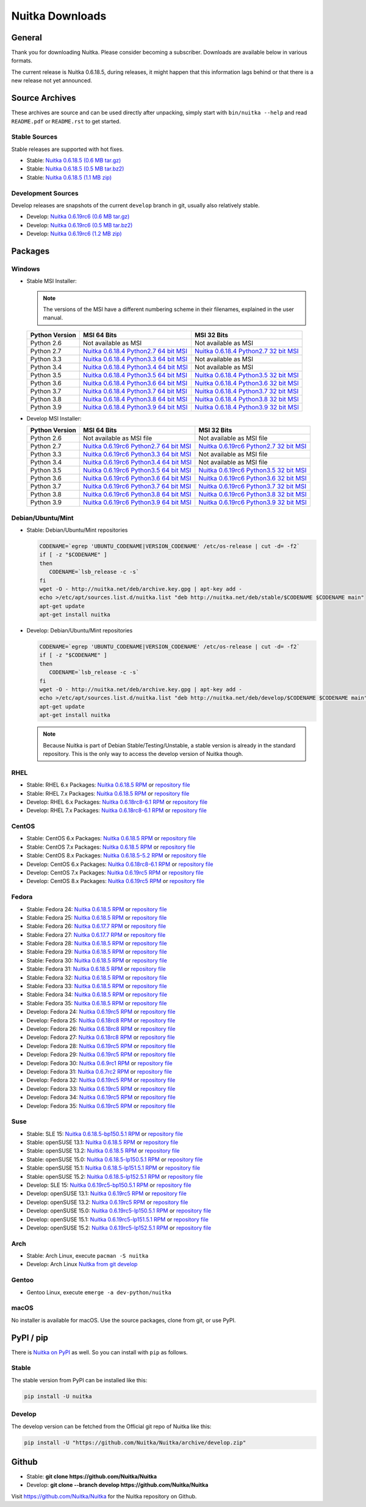 ##################
 Nuitka Downloads
##################

*****************
 General
*****************

Thank you for downloading Nuitka. Please consider becoming a subscriber. Downloads are
available below in various formats.

.. raw:: html

    <style>
        .responsive-google-slides {
            position: relative;
            padding-bottom: 56.25%; /* 16:9 Ratio */
            height: 0;
            overflow: hidden;
        }
        .responsive-google-slides iframe {
            border: 0;
            position: absolute;
            top: 0;
            left: 0;
            width: 100% !important;
            height: 100% !important;
        }
    </style>

    <div class="responsive-google-slides">
        <iframe src="https://docs.google.com/presentation/d/e/2PACX-1vSQ8gKXjTPukmeULWnjqSWWOKzopxEQ-LqfPYbvHE4wEPuYTnj3JmYFc8fm-EriAYgXzEbI-kWwaaQN/embed?rm=minimal&start=true&loop=true&delayms=3000" frameborder="0" allowfullscreen="true" mozallowfullscreen="true" webkitallowfullscreen="true"></iframe>
    </div>

The current release is Nuitka |NUITKA_STABLE_VERSION|, during releases,
it might happen that this information lags behind or that there is a new
release not yet announced.

*****************
 Source Archives
*****************

These archives are source and can be used directly after unpacking, simply start with
``bin/nuitka --help`` and read ``README.pdf`` or ``README.rst`` to get started.

Stable Sources
==============

Stable releases are supported with hot fixes.

-  Stable: |NUITKA_STABLE_TAR_GZ|

-  Stable: |NUITKA_STABLE_TAR_BZ|

-  Stable: |NUITKA_STABLE_ZIP|

Development Sources
===================

Develop releases are snapshots of the current ``develop`` branch in git, usually also relatively stable.

-  Develop: |NUITKA_UNSTABLE_TAR_GZ|

-  Develop: |NUITKA_UNSTABLE_TAR_BZ|

-  Develop: |NUITKA_UNSTABLE_ZIP|

**********
 Packages
**********

Windows
=======

-  |WINDOWS_LOGO| Stable MSI Installer:

   .. note::

      The versions of the MSI have a different numbering scheme in their
      filenames, explained in the user manual.

   +---------------+---------------------------+---------------------------+
   | Python        | MSI 64 Bits               | MSI 32 Bits               |
   | Version       |                           |                           |
   +===============+===========================+===========================+
   | Python 2.6    | Not available as MSI      | Not available as MSI      |
   +---------------+---------------------------+---------------------------+
   | Python 2.7    | |NUITKA_STABLE_MSI_27_64| | |NUITKA_STABLE_MSI_27_32| |
   +---------------+---------------------------+---------------------------+
   | Python 3.3    | |NUITKA_STABLE_MSI_33_64| | Not available as MSI      |
   +---------------+---------------------------+---------------------------+
   | Python 3.4    | |NUITKA_STABLE_MSI_34_64| | Not available as MSI      |
   +---------------+---------------------------+---------------------------+
   | Python 3.5    | |NUITKA_STABLE_MSI_35_64| | |NUITKA_STABLE_MSI_35_32| |
   +---------------+---------------------------+---------------------------+
   | Python 3.6    | |NUITKA_STABLE_MSI_36_64| | |NUITKA_STABLE_MSI_36_32| |
   +---------------+---------------------------+---------------------------+
   | Python 3.7    | |NUITKA_STABLE_MSI_37_64| | |NUITKA_STABLE_MSI_37_32| |
   +---------------+---------------------------+---------------------------+
   | Python 3.8    | |NUITKA_STABLE_MSI_38_64| | |NUITKA_STABLE_MSI_38_32| |
   +---------------+---------------------------+---------------------------+
   | Python 3.9    | |NUITKA_STABLE_MSI_39_64| | |NUITKA_STABLE_MSI_39_32| |
   +---------------+---------------------------+---------------------------+

-  |WINDOWS_LOGO| Develop MSI Installer:

   +--------------+-----------------------------+-----------------------------+
   | Python       | MSI 64 Bits                 | MSI 32 Bits                 |
   | Version      |                             |                             |
   +==============+=============================+=============================+
   | Python 2.6   | Not available as MSI file   | Not available as MSI file   |
   +--------------+-----------------------------+-----------------------------+
   | Python 2.7   | |NUITKA_UNSTABLE_MSI_27_64| | |NUITKA_UNSTABLE_MSI_27_32| |
   +--------------+-----------------------------+-----------------------------+
   | Python 3.3   | |NUITKA_UNSTABLE_MSI_33_64| | Not available as MSI file   |
   +--------------+-----------------------------+-----------------------------+
   | Python 3.4   | |NUITKA_UNSTABLE_MSI_34_64| | Not available as MSI file   |
   +--------------+-----------------------------+-----------------------------+
   | Python 3.5   | |NUITKA_UNSTABLE_MSI_35_64| | |NUITKA_UNSTABLE_MSI_35_32| |
   +--------------+-----------------------------+-----------------------------+
   | Python 3.6   | |NUITKA_UNSTABLE_MSI_36_64| | |NUITKA_UNSTABLE_MSI_36_32| |
   +--------------+-----------------------------+-----------------------------+
   | Python 3.7   | |NUITKA_UNSTABLE_MSI_37_64| | |NUITKA_UNSTABLE_MSI_37_32| |
   +--------------+-----------------------------+-----------------------------+
   | Python 3.8   | |NUITKA_UNSTABLE_MSI_38_64| | |NUITKA_UNSTABLE_MSI_38_32| |
   +--------------+-----------------------------+-----------------------------+
   | Python 3.9   | |NUITKA_UNSTABLE_MSI_39_64| | |NUITKA_UNSTABLE_MSI_39_32| |
   +--------------+-----------------------------+-----------------------------+

Debian/Ubuntu/Mint
==================

-  |DEBIAN_LOGO| |UBUNTU_LOGO| |MINT_LOGO| Stable: Debian/Ubuntu/Mint
   repositories

   .. code:: bash

      CODENAME=`egrep 'UBUNTU_CODENAME|VERSION_CODENAME' /etc/os-release | cut -d= -f2`
      if [ -z "$CODENAME" ]
      then
         CODENAME=`lsb_release -c -s`
      fi
      wget -O - http://nuitka.net/deb/archive.key.gpg | apt-key add -
      echo >/etc/apt/sources.list.d/nuitka.list "deb http://nuitka.net/deb/stable/$CODENAME $CODENAME main"
      apt-get update
      apt-get install nuitka

-  |DEBIAN_LOGO| |UBUNTU_LOGO| |MINT_LOGO| Develop: Debian/Ubuntu/Mint
   repositories

   .. code:: bash

      CODENAME=`egrep 'UBUNTU_CODENAME|VERSION_CODENAME' /etc/os-release | cut -d= -f2`
      if [ -z "$CODENAME" ]
      then
         CODENAME=`lsb_release -c -s`
      fi
      wget -O - http://nuitka.net/deb/archive.key.gpg | apt-key add -
      echo >/etc/apt/sources.list.d/nuitka.list "deb http://nuitka.net/deb/develop/$CODENAME $CODENAME main"
      apt-get update
      apt-get install nuitka

   .. note::

      Because Nuitka is part of Debian Stable/Testing/Unstable, a stable
      version is already in the standard repository. This is the only
      way to access the develop version of Nuitka though.

RHEL
====

-  |RHEL_LOGO| Stable: RHEL 6.x Packages: |NUITKA_STABLE_RHEL6| or
   `repository file
   <http://download.opensuse.org/repositories/home:/kayhayen/RedHat_RHEL-6/home:kayhayen.repo>`__

-  |RHEL_LOGO| Stable: RHEL 7.x Packages: |NUITKA_STABLE_RHEL7| or
   `repository file
   <http://download.opensuse.org/repositories/home:/kayhayen/RedHat_RHEL-7/home:kayhayen.repo>`__

-  |RHEL_LOGO| Develop: RHEL 6.x Packages: |NUITKA_UNSTABLE_RHEL6| or
   `repository file
   <http://download.opensuse.org/repositories/home:/kayhayen/RedHat_RHEL-6/home:kayhayen.repo>`__

-  |RHEL_LOGO| Develop: RHEL 7.x Packages: |NUITKA_UNSTABLE_RHEL7| or
   `repository file
   <http://download.opensuse.org/repositories/home:/kayhayen/RedHat_RHEL-7/home:kayhayen.repo>`__

CentOS
======

-  |CENTOS_LOGO| Stable: CentOS 6.x Packages: |NUITKA_STABLE_CENTOS6| or
   `repository file
   <http://download.opensuse.org/repositories/home:/kayhayen/CentOS_CentOS-6/home:kayhayen.repo>`__

-  |CENTOS_LOGO| Stable: CentOS 7.x Packages: |NUITKA_STABLE_CENTOS7| or
   `repository file
   <http://download.opensuse.org/repositories/home:/kayhayen/CentOS_7/home:kayhayen.repo>`__

-  |CENTOS_LOGO| Stable: CentOS 8.x Packages: |NUITKA_STABLE_CENTOS8| or
   `repository file
   <http://download.opensuse.org/repositories/home:/kayhayen/CentOS_8/home:kayhayen.repo>`__

-  |CENTOS_LOGO| Develop: CentOS 6.x Packages: |NUITKA_UNSTABLE_CENTOS6|
   or `repository file
   <http://download.opensuse.org/repositories/home:/kayhayen/CentOS_CentOS-6/home:kayhayen.repo>`__

-  |CENTOS_LOGO| Develop: CentOS 7.x Packages: |NUITKA_UNSTABLE_CENTOS7|
   or `repository file
   <http://download.opensuse.org/repositories/home:/kayhayen/CentOS_7/home:kayhayen.repo>`__

-  |CENTOS_LOGO| Develop: CentOS 8.x Packages: |NUITKA_UNSTABLE_CENTOS8|
   or `repository file
   <http://download.opensuse.org/repositories/home:/kayhayen/CentOS_8/home:kayhayen.repo>`__

Fedora
======

-  |FEDORA_LOGO| Stable: Fedora 24: `Nuitka 0.6.18.5 RPM <https://download.opensuse.org/repositories/home:/kayhayen/Fedora_24/noarch/nuitka-0.6.18.5-5.1.noarch.rpm>`__
   or `repository
   file
   <http://download.opensuse.org/repositories/home:/kayhayen/Fedora_24/home:kayhayen.repo>`__

-  |FEDORA_LOGO| Stable: Fedora 25: `Nuitka 0.6.18.5 RPM <https://download.opensuse.org/repositories/home:/kayhayen/Fedora_25/noarch/nuitka-0.6.18.5-5.1.noarch.rpm>`__
   or `repository
   file
   <http://download.opensuse.org/repositories/home:/kayhayen/Fedora_25/home:kayhayen.repo>`__

-  |FEDORA_LOGO| Stable: Fedora 26: `Nuitka 0.6.17.7 RPM <https://download.opensuse.org/repositories/home:/kayhayen/Fedora_26/noarch/nuitka-0.6.17.7-5.1.noarch.rpm>`__
   or `repository
   file
   <http://download.opensuse.org/repositories/home:/kayhayen/Fedora_26/home:kayhayen.repo>`__

-  |FEDORA_LOGO| Stable: Fedora 27: `Nuitka 0.6.17.7 RPM <https://download.opensuse.org/repositories/home:/kayhayen/Fedora_27/noarch/nuitka-0.6.17.7-5.1.noarch.rpm>`__
   or `repository
   file
   <http://download.opensuse.org/repositories/home:/kayhayen/Fedora_27/home:kayhayen.repo>`__

-  |FEDORA_LOGO| Stable: Fedora 28: `Nuitka 0.6.18.5 RPM <https://download.opensuse.org/repositories/home:/kayhayen/Fedora_28/noarch/nuitka-0.6.18.5-5.1.noarch.rpm>`__
   or `repository
   file
   <http://download.opensuse.org/repositories/home:/kayhayen/Fedora_28/home:kayhayen.repo>`__

-  |FEDORA_LOGO| Stable: Fedora 29: `Nuitka 0.6.18.5 RPM <https://download.opensuse.org/repositories/home:/kayhayen/Fedora_29/noarch/nuitka-0.6.18.5-5.1.noarch.rpm>`__
   or `repository
   file
   <http://download.opensuse.org/repositories/home:/kayhayen/Fedora_29/home:kayhayen.repo>`__

-  |FEDORA_LOGO| Stable: Fedora 30: `Nuitka 0.6.18.5 RPM <https://download.opensuse.org/repositories/home:/kayhayen/Fedora_30/noarch/nuitka-0.6.18.5-5.1.noarch.rpm>`__
   or `repository
   file
   <http://download.opensuse.org/repositories/home:/kayhayen/Fedora_30/home:kayhayen.repo>`__

-  |FEDORA_LOGO| Stable: Fedora 31: `Nuitka 0.6.18.5 RPM <https://download.opensuse.org/repositories/home:/kayhayen/Fedora_31/noarch/nuitka-0.6.18.5-5.1.noarch.rpm>`__
   or `repository
   file
   <http://download.opensuse.org/repositories/home:/kayhayen/Fedora_31/home:kayhayen.repo>`__

-  |FEDORA_LOGO| Stable: Fedora 32: `Nuitka 0.6.18.5 RPM <https://download.opensuse.org/repositories/home:/kayhayen/Fedora_32/noarch/nuitka-0.6.18.5-5.1.noarch.rpm>`__
   or `repository
   file
   <http://download.opensuse.org/repositories/home:/kayhayen/Fedora_32/home:kayhayen.repo>`__

-  |FEDORA_LOGO| Stable: Fedora 33: `Nuitka 0.6.18.5 RPM <https://download.opensuse.org/repositories/home:/kayhayen/Fedora_33/noarch/nuitka-0.6.18.5-5.1.noarch.rpm>`__
   or `repository
   file
   <http://download.opensuse.org/repositories/home:/kayhayen/Fedora_33/home:kayhayen.repo>`__

-  |FEDORA_LOGO| Stable: Fedora 34: `Nuitka 0.6.18.5 RPM <https://download.opensuse.org/repositories/home:/kayhayen/Fedora_34/noarch/nuitka-0.6.18.5-5.1.noarch.rpm>`__
   or `repository
   file
   <http://download.opensuse.org/repositories/home:/kayhayen/Fedora_34/home:kayhayen.repo>`__

-  |FEDORA_LOGO| Stable: Fedora 35: `Nuitka 0.6.18.5 RPM <https://download.opensuse.org/repositories/home:/kayhayen/Fedora_35/noarch/nuitka-0.6.18.5-5.1.noarch.rpm>`__
   or `repository
   file
   <http://download.opensuse.org/repositories/home:/kayhayen/Fedora_35/home:kayhayen.repo>`__


-  |FEDORA_LOGO| Develop: Fedora 24: `Nuitka 0.6.19rc5 RPM <https://download.opensuse.org/repositories/home:/kayhayen/Fedora_24/noarch/nuitka-unstable-0.6.19rc5-5.1.noarch.rpm>`__
   or `repository file
   <http://download.opensuse.org/repositories/home:/kayhayen/Fedora_24/home:kayhayen.repo>`__

-  |FEDORA_LOGO| Develop: Fedora 25: `Nuitka 0.6.18rc8 RPM <https://download.opensuse.org/repositories/home:/kayhayen/Fedora_25/noarch/nuitka-unstable-0.6.18rc8-6.1.noarch.rpm>`__
   or `repository file
   <http://download.opensuse.org/repositories/home:/kayhayen/Fedora_25/home:kayhayen.repo>`__

-  |FEDORA_LOGO| Develop: Fedora 26: `Nuitka 0.6.18rc8 RPM <https://download.opensuse.org/repositories/home:/kayhayen/Fedora_26/noarch/nuitka-unstable-0.6.18rc8-6.1.noarch.rpm>`__
   or `repository file
   <http://download.opensuse.org/repositories/home:/kayhayen/Fedora_26/home:kayhayen.repo>`__

-  |FEDORA_LOGO| Develop: Fedora 27: `Nuitka 0.6.18rc8 RPM <https://download.opensuse.org/repositories/home:/kayhayen/Fedora_27/noarch/nuitka-unstable-0.6.18rc8-6.1.noarch.rpm>`__
   or `repository file
   <http://download.opensuse.org/repositories/home:/kayhayen/Fedora_27/home:kayhayen.repo>`__

-  |FEDORA_LOGO| Develop: Fedora 28: `Nuitka 0.6.19rc5 RPM <https://download.opensuse.org/repositories/home:/kayhayen/Fedora_28/noarch/nuitka-unstable-0.6.19rc5-5.1.noarch.rpm>`__
   or `repository file
   <http://download.opensuse.org/repositories/home:/kayhayen/Fedora_28/home:kayhayen.repo>`__

-  |FEDORA_LOGO| Develop: Fedora 29: `Nuitka 0.6.19rc5 RPM <https://download.opensuse.org/repositories/home:/kayhayen/Fedora_29/noarch/nuitka-unstable-0.6.19rc5-5.1.noarch.rpm>`__
   or `repository file
   <http://download.opensuse.org/repositories/home:/kayhayen/Fedora_29/home:kayhayen.repo>`__

-  |FEDORA_LOGO| Develop: Fedora 30: `Nuitka 0.6.9rc1 RPM <https://download.opensuse.org/repositories/home:/kayhayen/Fedora_30/noarch/nuitka-unstable-0.6.9rc1-5.1.noarch.rpm>`__
   or `repository file
   <http://download.opensuse.org/repositories/home:/kayhayen/Fedora_30/home:kayhayen.repo>`__

-  |FEDORA_LOGO| Develop: Fedora 31: `Nuitka 0.6.7rc2 RPM <https://download.opensuse.org/repositories/home:/kayhayen/Fedora_31/noarch/nuitka-unstable-0.6.7rc2-5.1.noarch.rpm>`__
   or `repository file
   <http://download.opensuse.org/repositories/home:/kayhayen/Fedora_31/home:kayhayen.repo>`__

-  |FEDORA_LOGO| Develop: Fedora 32: `Nuitka 0.6.19rc5 RPM <https://download.opensuse.org/repositories/home:/kayhayen/Fedora_32/noarch/nuitka-unstable-0.6.19rc5-5.1.noarch.rpm>`__
   or `repository file
   <http://download.opensuse.org/repositories/home:/kayhayen/Fedora_32/home:kayhayen.repo>`__

-  |FEDORA_LOGO| Develop: Fedora 33: `Nuitka 0.6.19rc5 RPM <https://download.opensuse.org/repositories/home:/kayhayen/Fedora_33/noarch/nuitka-unstable-0.6.19rc5-5.1.noarch.rpm>`__
   or `repository file
   <http://download.opensuse.org/repositories/home:/kayhayen/Fedora_33/home:kayhayen.repo>`__

-  |FEDORA_LOGO| Develop: Fedora 34: `Nuitka 0.6.19rc5 RPM <https://download.opensuse.org/repositories/home:/kayhayen/Fedora_34/noarch/nuitka-unstable-0.6.19rc5-5.1.noarch.rpm>`__
   or `repository file
   <http://download.opensuse.org/repositories/home:/kayhayen/Fedora_34/home:kayhayen.repo>`__

-  |FEDORA_LOGO| Develop: Fedora 35: `Nuitka 0.6.19rc5 RPM <https://download.opensuse.org/repositories/home:/kayhayen/Fedora_35/noarch/nuitka-unstable-0.6.19rc5-5.1.noarch.rpm>`__
   or `repository file
   <http://download.opensuse.org/repositories/home:/kayhayen/Fedora_35/home:kayhayen.repo>`__


Suse
====

-  |SLE_LOGO| Stable: SLE 15: |NUITKA_STABLE_SLE150| or `repository file
   <http://download.opensuse.org/repositories/home:/kayhayen/SLE_15/home:kayhayen.repo>`__

-  |SUSE_LOGO| Stable: openSUSE 13.1: |NUITKA_STABLE_SUSE131| or
   `repository file
   <http://download.opensuse.org/repositories/home:/kayhayen/openSUSE_13.1/home:kayhayen.repo>`__

-  |SUSE_LOGO| Stable: openSUSE 13.2: |NUITKA_STABLE_SUSE132| or
   `repository file
   <http://download.opensuse.org/repositories/home:/kayhayen/openSUSE_13.2/home:kayhayen.repo>`__

-  |SUSE_LOGO| Stable: openSUSE 15.0: |NUITKA_STABLE_SUSE150| or
   `repository file
   <http://download.opensuse.org/repositories/home:/kayhayen/openSUSE_Leap_15.0/home:kayhayen.repo>`__

-  |SUSE_LOGO| Stable: openSUSE 15.1: |NUITKA_STABLE_SUSE151| or
   `repository file
   <http://download.opensuse.org/repositories/home:/kayhayen/openSUSE_Leap_15.1/home:kayhayen.repo>`__

-  |SUSE_LOGO| Stable: openSUSE 15.2: |NUITKA_STABLE_SUSE152| or
   `repository file
   <http://download.opensuse.org/repositories/home:/kayhayen/openSUSE_Leap_15.2/home:kayhayen.repo>`__

-  |SLE_LOGO| Develop: SLE 15: |NUITKA_UNSTABLE_SLE150| or `repository
   file
   <http://download.opensuse.org/repositories/home:/kayhayen/SLE_15/home:kayhayen.repo>`__

-  |SUSE_LOGO| Develop: openSUSE 13.1: |NUITKA_UNSTABLE_SUSE131| or
   `repository file
   <http://download.opensuse.org/repositories/home:/kayhayen/openSUSE_13.1/home:kayhayen.repo>`__

-  |SUSE_LOGO| Develop: openSUSE 13.2: |NUITKA_UNSTABLE_SUSE132| or
   `repository file
   <http://download.opensuse.org/repositories/home:/kayhayen/openSUSE_13.2/home:kayhayen.repo>`__

-  |SUSE_LOGO| Develop: openSUSE 15.0: |NUITKA_UNSTABLE_SUSE150| or
   `repository file
   <http://download.opensuse.org/repositories/home:/kayhayen/openSUSE_Leap_15.0/home:kayhayen.repo>`__

-  |SUSE_LOGO| Develop: openSUSE 15.1: |NUITKA_UNSTABLE_SUSE151| or
   `repository file
   <http://download.opensuse.org/repositories/home:/kayhayen/openSUSE_Leap_15.1/home:kayhayen.repo>`__

-  |SUSE_LOGO| Develop: openSUSE 15.2: |NUITKA_UNSTABLE_SUSE152| or
   `repository file
   <http://download.opensuse.org/repositories/home:/kayhayen/openSUSE_Leap_15.2/home:kayhayen.repo>`__

Arch
====

-  |ARCH_LOGO| Stable: Arch Linux, execute ``pacman -S nuitka``

-  |ARCH_LOGO| Develop: Arch Linux `Nuitka from git develop
   <https://aur.archlinux.org/packages/nuitka-git/>`_

Gentoo
======

-  |GENTOO_LOGO| Gentoo Linux, execute ``emerge -a dev-python/nuitka``

macOS
=====

No installer is available for macOS. Use the source packages, clone from
git, or use PyPI.

************
 PyPI / pip
************

There is `Nuitka on PyPI <http://pypi.python.org/pypi/Nuitka/>`_ as
well. So you can install with ``pip`` as follows.

Stable
======

The stable version from PyPI can be installed like this:

.. code:: bash

   pip install -U nuitka

Develop
=======

The develop version can be fetched from the Official git repo of Nuitka
like this:

.. code:: bash

   pip install -U "https://github.com/Nuitka/Nuitka/archive/develop.zip"

********
 Github
********

-  |GIT_LOGO| Stable: **git clone https://github.com/Nuitka/Nuitka**

-  |GIT_LOGO| Develop: **git clone --branch develop
   https://github.com/Nuitka/Nuitka**

Visit https://github.com/Nuitka/Nuitka for the Nuitka repository on
Github.

.. |NUITKA_STABLE_VERSION| replace::

   0.6.18.5

.. |NUITKA_STABLE_TAR_GZ| replace::

   `Nuitka 0.6.18.5 (0.6 MB tar.gz) <https://nuitka.net/releases/Nuitka-0.6.18.5.tar.gz>`__

.. |NUITKA_STABLE_TAR_BZ| replace::

   `Nuitka 0.6.18.5 (0.5 MB tar.bz2) <https://nuitka.net/releases/Nuitka-0.6.18.5.tar.bz2>`__

.. |NUITKA_STABLE_ZIP| replace::

   `Nuitka 0.6.18.5 (1.1 MB zip) <https://nuitka.net/releases/Nuitka-0.6.18.5.zip>`__

.. |NUITKA_UNSTABLE_TAR_GZ| replace::

   `Nuitka 0.6.19rc6 (0.6 MB tar.gz) <https://nuitka.net/releases/Nuitka-0.6.19rc6.tar.gz>`__

.. |NUITKA_UNSTABLE_TAR_BZ| replace::

   `Nuitka 0.6.19rc6 (0.5 MB tar.bz2) <https://nuitka.net/releases/Nuitka-0.6.19rc6.tar.bz2>`__

.. |NUITKA_UNSTABLE_ZIP| replace::

   `Nuitka 0.6.19rc6 (1.2 MB zip) <https://nuitka.net/releases/Nuitka-0.6.19rc6.zip>`__

.. |NUITKA_STABLE_WININST| replace::

   `Nuitka 0.6.18.5 (1.2 MB exe) <https://nuitka.net/releases/Nuitka-0.6.18.5.win32.exe>`__

.. |NUITKA_UNSTABLE_MSI_27_32| replace::

   `Nuitka 0.6.19rc6 Python2.7 32 bit MSI <https://nuitka.net/releases/Nuitka-6.0.1960.win32.py27.msi>`__

.. |NUITKA_UNSTABLE_MSI_27_64| replace::

   `Nuitka 0.6.19rc6 Python2.7 64 bit MSI <https://nuitka.net/releases/Nuitka-6.0.1960.win-amd64.py27.msi>`__

.. |NUITKA_UNSTABLE_MSI_33_32| replace::

   `Nuitka 0.5.29rc5 Python3.3 32 bit MSI <https://nuitka.net/releases/Nuitka-5.0.2950.win32.py33.msi>`__

.. |NUITKA_UNSTABLE_MSI_33_64| replace::

   `Nuitka 0.6.19rc6 Python3.3 64 bit MSI <https://nuitka.net/releases/Nuitka-6.0.1960.win-amd64.py33.msi>`__

.. |NUITKA_UNSTABLE_MSI_34_32| replace::

   `Nuitka 0.5.26rc4 Python3.4 32 bit MSI <https://nuitka.net/releases/Nuitka-5.0.2640.win32.py34.msi>`__

.. |NUITKA_UNSTABLE_MSI_34_64| replace::

   `Nuitka 0.6.19rc6 Python3.4 64 bit MSI <https://nuitka.net/releases/Nuitka-6.0.1960.win-amd64.py34.msi>`__

.. |NUITKA_UNSTABLE_MSI_35_32| replace::

   `Nuitka 0.6.19rc6 Python3.5 32 bit MSI <https://nuitka.net/releases/Nuitka-6.0.1960.win32.py35.msi>`__

.. |NUITKA_UNSTABLE_MSI_35_64| replace::

   `Nuitka 0.6.19rc6 Python3.5 64 bit MSI <https://nuitka.net/releases/Nuitka-6.0.1960.win-amd64.py35.msi>`__

.. |NUITKA_UNSTABLE_MSI_36_32| replace::

   `Nuitka 0.6.19rc6 Python3.6 32 bit MSI <https://nuitka.net/releases/Nuitka-6.0.1960.win32.py36.msi>`__

.. |NUITKA_UNSTABLE_MSI_36_64| replace::

   `Nuitka 0.6.19rc6 Python3.6 64 bit MSI <https://nuitka.net/releases/Nuitka-6.0.1960.win-amd64.py36.msi>`__

.. |NUITKA_UNSTABLE_MSI_37_32| replace::

   `Nuitka 0.6.19rc6 Python3.7 32 bit MSI <https://nuitka.net/releases/Nuitka-6.0.1960.win32.py37.msi>`__

.. |NUITKA_UNSTABLE_MSI_37_64| replace::

   `Nuitka 0.6.19rc6 Python3.7 64 bit MSI <https://nuitka.net/releases/Nuitka-6.0.1960.win-amd64.py37.msi>`__

.. |NUITKA_UNSTABLE_MSI_38_32| replace::

   `Nuitka 0.6.19rc6 Python3.8 32 bit MSI <https://nuitka.net/releases/Nuitka-6.0.1960.win32.py38.msi>`__

.. |NUITKA_UNSTABLE_MSI_38_64| replace::

   `Nuitka 0.6.19rc6 Python3.8 64 bit MSI <https://nuitka.net/releases/Nuitka-6.0.1960.win-amd64.py38.msi>`__

.. |NUITKA_UNSTABLE_MSI_39_32| replace::

   `Nuitka 0.6.19rc6 Python3.9 32 bit MSI <https://nuitka.net/releases/Nuitka-6.0.1960.win32.py39.msi>`__

.. |NUITKA_UNSTABLE_MSI_39_64| replace::

   `Nuitka 0.6.19rc6 Python3.9 64 bit MSI <https://nuitka.net/releases/Nuitka-6.0.1960.win-amd64.py39.msi>`__

.. |NUITKA_STABLE_MSI_27_32| replace::

   `Nuitka 0.6.18.4 Python2.7 32 bit MSI <https://nuitka.net/releases/Nuitka-6.1.184.win32.py27.msi>`__

.. |NUITKA_STABLE_MSI_27_64| replace::

   `Nuitka 0.6.18.4 Python2.7 64 bit MSI <https://nuitka.net/releases/Nuitka-6.1.184.win-amd64.py27.msi>`__

.. |NUITKA_STABLE_MSI_33_32| replace::

   `Nuitka 0.5.28.1 Python3.3 32 bit MSI <https://nuitka.net/releases/Nuitka-5.1.281.win32.py33.msi>`__

.. |NUITKA_STABLE_MSI_33_64| replace::

   `Nuitka 0.6.18.4 Python3.3 64 bit MSI <https://nuitka.net/releases/Nuitka-6.1.184.win-amd64.py33.msi>`__

.. |NUITKA_STABLE_MSI_34_32| replace::

   `Nuitka 0.5.25.0 Python3.4 32 bit MSI <https://nuitka.net/releases/Nuitka-5.1.250.win32.py34.msi>`__

.. |NUITKA_STABLE_MSI_34_64| replace::

   `Nuitka 0.6.18.4 Python3.4 64 bit MSI <https://nuitka.net/releases/Nuitka-6.1.184.win-amd64.py34.msi>`__

.. |NUITKA_STABLE_MSI_35_32| replace::

   `Nuitka 0.6.18.4 Python3.5 32 bit MSI <https://nuitka.net/releases/Nuitka-6.1.184.win32.py35.msi>`__

.. |NUITKA_STABLE_MSI_35_64| replace::

   `Nuitka 0.6.18.4 Python3.5 64 bit MSI <https://nuitka.net/releases/Nuitka-6.1.184.win-amd64.py35.msi>`__

.. |NUITKA_STABLE_MSI_36_32| replace::

   `Nuitka 0.6.18.4 Python3.6 32 bit MSI <https://nuitka.net/releases/Nuitka-6.1.184.win32.py36.msi>`__

.. |NUITKA_STABLE_MSI_36_64| replace::

   `Nuitka 0.6.18.4 Python3.6 64 bit MSI <https://nuitka.net/releases/Nuitka-6.1.184.win-amd64.py36.msi>`__

.. |NUITKA_STABLE_MSI_37_32| replace::

   `Nuitka 0.6.18.4 Python3.7 32 bit MSI <https://nuitka.net/releases/Nuitka-6.1.184.win32.py37.msi>`__

.. |NUITKA_STABLE_MSI_37_64| replace::

   `Nuitka 0.6.18.4 Python3.7 64 bit MSI <https://nuitka.net/releases/Nuitka-6.1.184.win-amd64.py37.msi>`__

.. |NUITKA_STABLE_MSI_38_32| replace::

   `Nuitka 0.6.18.4 Python3.8 32 bit MSI <https://nuitka.net/releases/Nuitka-6.1.184.win32.py38.msi>`__

.. |NUITKA_STABLE_MSI_38_64| replace::

   `Nuitka 0.6.18.4 Python3.8 64 bit MSI <https://nuitka.net/releases/Nuitka-6.1.184.win-amd64.py38.msi>`__

.. |NUITKA_STABLE_MSI_39_32| replace::

   `Nuitka 0.6.18.4 Python3.9 32 bit MSI <https://nuitka.net/releases/Nuitka-6.1.184.win32.py39.msi>`__

.. |NUITKA_STABLE_MSI_39_64| replace::

   `Nuitka 0.6.18.4 Python3.9 64 bit MSI <https://nuitka.net/releases/Nuitka-6.1.184.win-amd64.py39.msi>`__

.. |NUITKA_STABLE_CENTOS6| replace::

   `Nuitka 0.6.18.5 RPM <https://download.opensuse.org/repositories/home:/kayhayen/CentOS_CentOS-6/noarch/nuitka-0.6.18.5-5.1.noarch.rpm>`__

.. |NUITKA_STABLE_CENTOS7| replace::

   `Nuitka 0.6.18.5 RPM <https://download.opensuse.org/repositories/home:/kayhayen/CentOS_7/noarch/nuitka-0.6.18.5-5.1.noarch.rpm>`__

.. |NUITKA_STABLE_CENTOS8| replace::

   `Nuitka 0.6.18.5-5.2 RPM <https://download.opensuse.org/repositories/home:/kayhayen/CentOS_8/noarch/nuitka-0.6.18.5-5.2.noarch.rpm>`__

.. |NUITKA_STABLE_RHEL6| replace::

   `Nuitka 0.6.18.5 RPM <https://download.opensuse.org/repositories/home:/kayhayen/RedHat_RHEL-6/noarch/nuitka-0.6.18.5-5.1.noarch.rpm>`__

.. |NUITKA_STABLE_RHEL7| replace::

   `Nuitka 0.6.18.5 RPM <https://download.opensuse.org/repositories/home:/kayhayen/RedHat_RHEL-7/noarch/nuitka-0.6.18.5-5.1.noarch.rpm>`__

.. |NUITKA_STABLE_SUSE131| replace::

   `Nuitka 0.6.18.5 RPM <https://download.opensuse.org/repositories/home:/kayhayen/openSUSE_13.1/noarch/nuitka-0.6.18.5-5.1.noarch.rpm>`__

.. |NUITKA_STABLE_SUSE132| replace::

   `Nuitka 0.6.18.5 RPM <https://download.opensuse.org/repositories/home:/kayhayen/openSUSE_13.2/noarch/nuitka-0.6.18.5-5.1.noarch.rpm>`__

.. |NUITKA_STABLE_SUSE150| replace::

   `Nuitka 0.6.18.5-lp150.5.1 RPM <https://download.opensuse.org/repositories/home:/kayhayen/openSUSE_Leap_15.0/noarch/nuitka-0.6.18.5-lp150.5.1.noarch.rpm>`__

.. |NUITKA_STABLE_SUSE151| replace::

   `Nuitka 0.6.18.5-lp151.5.1 RPM <https://download.opensuse.org/repositories/home:/kayhayen/openSUSE_Leap_15.1/noarch/nuitka-0.6.18.5-lp151.5.1.noarch.rpm>`__

.. |NUITKA_STABLE_SUSE152| replace::

   `Nuitka 0.6.18.5-lp152.5.1 RPM <https://download.opensuse.org/repositories/home:/kayhayen/openSUSE_Leap_15.2/noarch/nuitka-0.6.18.5-lp152.5.1.noarch.rpm>`__

.. |NUITKA_STABLE_SLE150| replace::

   `Nuitka 0.6.18.5-bp150.5.1 RPM <https://download.opensuse.org/repositories/home:/kayhayen/SLE_15/noarch/nuitka-0.6.18.5-bp150.5.1.noarch.rpm>`__

.. |NUITKA_UNSTABLE_CENTOS6| replace::

   `Nuitka 0.6.18rc8-6.1 RPM <https://download.opensuse.org/repositories/home:/kayhayen/CentOS_CentOS-6/noarch/nuitka-unstable-0.6.18rc8-6.1.noarch.rpm>`__

.. |NUITKA_UNSTABLE_CENTOS7| replace::

   `Nuitka 0.6.19rc5 RPM <https://download.opensuse.org/repositories/home:/kayhayen/CentOS_7/noarch/nuitka-unstable-0.6.19rc5-5.1.noarch.rpm>`__

.. |NUITKA_UNSTABLE_CENTOS8| replace::

   `Nuitka 0.6.19rc5 RPM <https://download.opensuse.org/repositories/home:/kayhayen/CentOS_8/noarch/nuitka-unstable-0.6.19rc5-5.2.noarch.rpm>`__

.. |NUITKA_UNSTABLE_RHEL6| replace::

   `Nuitka 0.6.18rc8-6.1 RPM <https://download.opensuse.org/repositories/home:/kayhayen/RedHat_RHEL-6/noarch/nuitka-unstable-0.6.18rc8-6.1.noarch.rpm>`__

.. |NUITKA_UNSTABLE_RHEL7| replace::

   `Nuitka 0.6.18rc8-6.1 RPM <https://download.opensuse.org/repositories/home:/kayhayen/RedHat_RHEL-7/noarch/nuitka-unstable-0.6.19rc5-5.1.noarch.rpm>`__

.. |NUITKA_UNSTABLE_SUSE131| replace::

   `Nuitka 0.6.19rc5 RPM <https://download.opensuse.org/repositories/home:/kayhayen/openSUSE_13.1/noarch/nuitka-unstable-0.6.19rc5-5.1.noarch.rpm>`__

.. |NUITKA_UNSTABLE_SUSE132| replace::

   `Nuitka 0.6.19rc5 RPM <https://download.opensuse.org/repositories/home:/kayhayen/openSUSE_13.2/noarch/nuitka-unstable-0.6.19rc5-5.1.noarch.rpm>`__

.. |NUITKA_UNSTABLE_SUSE150| replace::

   `Nuitka 0.6.19rc5-lp150.5.1 RPM <https://download.opensuse.org/repositories/home:/kayhayen/openSUSE_Leap_15.0/noarch/nuitka-unstable-0.6.19rc5-lp150.5.1.noarch.rpm>`__

.. |NUITKA_UNSTABLE_SUSE151| replace::

   `Nuitka 0.6.19rc5-lp151.5.1 RPM <https://download.opensuse.org/repositories/home:/kayhayen/openSUSE_Leap_15.1/noarch/nuitka-unstable-0.6.19rc5-lp151.5.1.noarch.rpm>`__

.. |NUITKA_UNSTABLE_SUSE152| replace::

   `Nuitka 0.6.19rc5-lp152.5.1 RPM <https://download.opensuse.org/repositories/home:/kayhayen/openSUSE_Leap_15.2/noarch/nuitka-unstable-0.6.19rc5-lp152.5.1.noarch.rpm>`__

.. |NUITKA_UNSTABLE_SLE150| replace::

   `Nuitka 0.6.19rc5-bp150.5.1 RPM <https://download.opensuse.org/repositories/home:/kayhayen/SLE_15/noarch/nuitka-unstable-0.6.19rc5-bp150.5.1.noarch.rpm>`__

.. |DEBIAN_LOGO| image:: images/debian.png

.. |UBUNTU_LOGO| image:: images/ubuntu.png

.. |MINT_LOGO| image:: images/mint.png

.. |CENTOS_LOGO| image:: images/centos.png

.. |RHEL_LOGO| image:: images/rhel.png

.. |FEDORA_LOGO| image:: images/fedora.png

.. |SUSE_LOGO| image:: images/opensuse.png

.. |SLE_LOGO| image:: images/opensuse.png

.. |WINDOWS_LOGO| image:: /images/windows.jpg

.. |ARCH_LOGO| image:: images/arch.jpg

.. |GENTOO_LOGO| image:: images/gentoo-signet.png

.. |GIT_LOGO| image:: images/git.jpg
